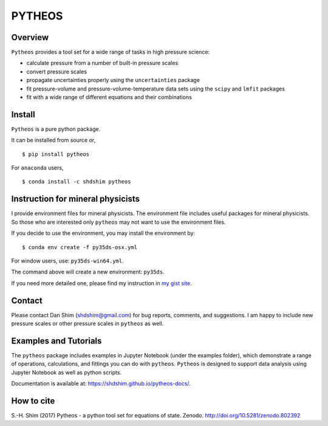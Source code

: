 PYTHEOS
=======

|DOI|

Overview
--------

``Pytheos`` provides a tool set for a wide range of tasks in high
pressure science:

-  calculate pressure from a number of built-in pressure scales

-  convert pressure scales

-  propagate uncertainties properly using the ``uncertainties`` package

-  fit pressure-volume and pressure-volume-temperature data sets using
   the ``scipy`` and ``lmfit`` packages

-  fit with a wide range of different equations and their combinations

Install
-------

``Pytheos`` is a pure python package.

It can be installed from source or,

::

    $ pip install pytheos

For ``anaconda`` users,

::

    $ conda install -c shdshim pytheos

Instruction for mineral physicists
----------------------------------

I provide environment files for mineral physicists. The environment file
includes useful packages for mineral physicists. So those who are
interested only ``pytheos`` may not want to use the environment files.

If you decide to use the environment, you may install the environment
by:

::

    $ conda env create -f py35ds-osx.yml

For window users, use: ``py35ds-win64.yml``.

The command above will create a new environment: ``py35ds``.

If you need more detailed one, please find my instruction in `my gist
site <https://gist.github.com/SHDShim/4f5987e4e1693b10dfa025baa9ab6f9d>`__.

Contact
-------

Please contact Dan Shim (shdshim@gmail.com) for bug reports, comments,
and suggestions. I am happy to include new pressure scales or other
pressure scales in ``pytheos`` as well.

Examples and Tutorials
----------------------

The ``pytheos`` package includes examples in Jupyter Notebook (under the
examples folder), which demonstrate a range of operations, calculations,
and fittings you can do with ``pytheos``. ``Pytheos`` is designed to
support data analysis using Jupyter Notebook as well as python scripts.

Documentation is available at: https://shdshim.github.io/pytheos-docs/.

How to cite
-----------

S.-H. Shim (2017) Pytheos - a python tool set for equations of state.
Zenodo. http://doi.org/10.5281/zenodo.802392

.. |DOI| image:: https://zenodo.org/badge/DOI/10.5281/zenodo.802392.svg
   :target: https://doi.org/10.5281/zenodo.802392




